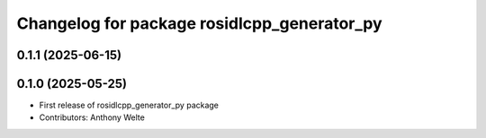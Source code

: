 ^^^^^^^^^^^^^^^^^^^^^^^^^^^^^^^^^^^^^^^^^^^^
Changelog for package rosidlcpp_generator_py
^^^^^^^^^^^^^^^^^^^^^^^^^^^^^^^^^^^^^^^^^^^^

0.1.1 (2025-06-15)
------------------

0.1.0 (2025-05-25)
------------------
* First release of rosidlcpp_generator_py package
* Contributors: Anthony Welte
